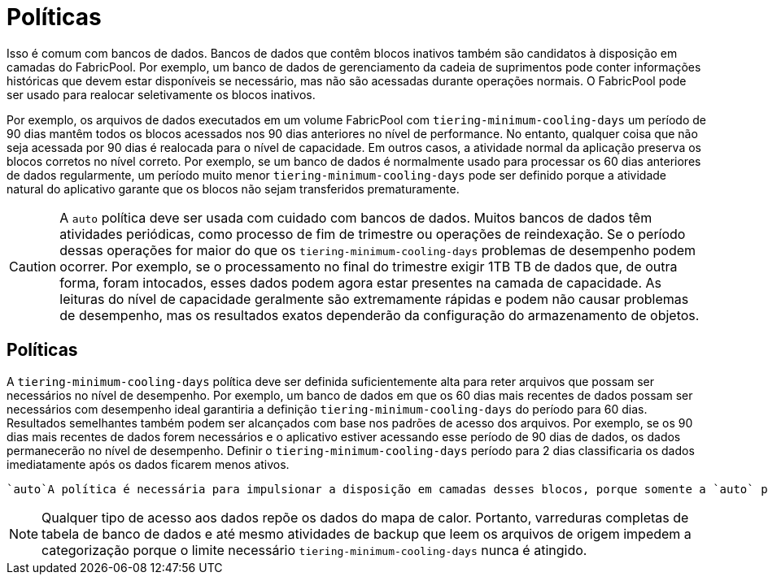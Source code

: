 = Políticas
:allow-uri-read: 


Isso é comum com bancos de dados. Bancos de dados que contêm blocos inativos também são candidatos à disposição em camadas do FabricPool. Por exemplo, um banco de dados de gerenciamento da cadeia de suprimentos pode conter informações históricas que devem estar disponíveis se necessário, mas não são acessadas durante operações normais. O FabricPool pode ser usado para realocar seletivamente os blocos inativos.

Por exemplo, os arquivos de dados executados em um volume FabricPool com `tiering-minimum-cooling-days` um período de 90 dias mantêm todos os blocos acessados nos 90 dias anteriores no nível de performance. No entanto, qualquer coisa que não seja acessada por 90 dias é realocada para o nível de capacidade. Em outros casos, a atividade normal da aplicação preserva os blocos corretos no nível correto. Por exemplo, se um banco de dados é normalmente usado para processar os 60 dias anteriores de dados regularmente, um período muito menor `tiering-minimum-cooling-days` pode ser definido porque a atividade natural do aplicativo garante que os blocos não sejam transferidos prematuramente.


CAUTION: A `auto` política deve ser usada com cuidado com bancos de dados. Muitos bancos de dados têm atividades periódicas, como processo de fim de trimestre ou operações de reindexação. Se o período dessas operações for maior do que os `tiering-minimum-cooling-days` problemas de desempenho podem ocorrer. Por exemplo, se o processamento no final do trimestre exigir 1TB TB de dados que, de outra forma, foram intocados, esses dados podem agora estar presentes na camada de capacidade. As leituras do nível de capacidade geralmente são extremamente rápidas e podem não causar problemas de desempenho, mas os resultados exatos dependerão da configuração do armazenamento de objetos.



== Políticas

A `tiering-minimum-cooling-days` política deve ser definida suficientemente alta para reter arquivos que possam ser necessários no nível de desempenho. Por exemplo, um banco de dados em que os 60 dias mais recentes de dados possam ser necessários com desempenho ideal garantiria a definição `tiering-minimum-cooling-days` do período para 60 dias. Resultados semelhantes também podem ser alcançados com base nos padrões de acesso dos arquivos. Por exemplo, se os 90 dias mais recentes de dados forem necessários e o aplicativo estiver acessando esse período de 90 dias de dados, os dados permanecerão no nível de desempenho. Definir o `tiering-minimum-cooling-days` período para 2 dias classificaria os dados imediatamente após os dados ficarem menos ativos.

 `auto`A política é necessária para impulsionar a disposição em camadas desses blocos, porque somente a `auto` política afeta os blocos que estão no sistema de arquivos ativo.


NOTE: Qualquer tipo de acesso aos dados repõe os dados do mapa de calor. Portanto, varreduras completas de tabela de banco de dados e até mesmo atividades de backup que leem os arquivos de origem impedem a categorização porque o limite necessário `tiering-minimum-cooling-days` nunca é atingido.
